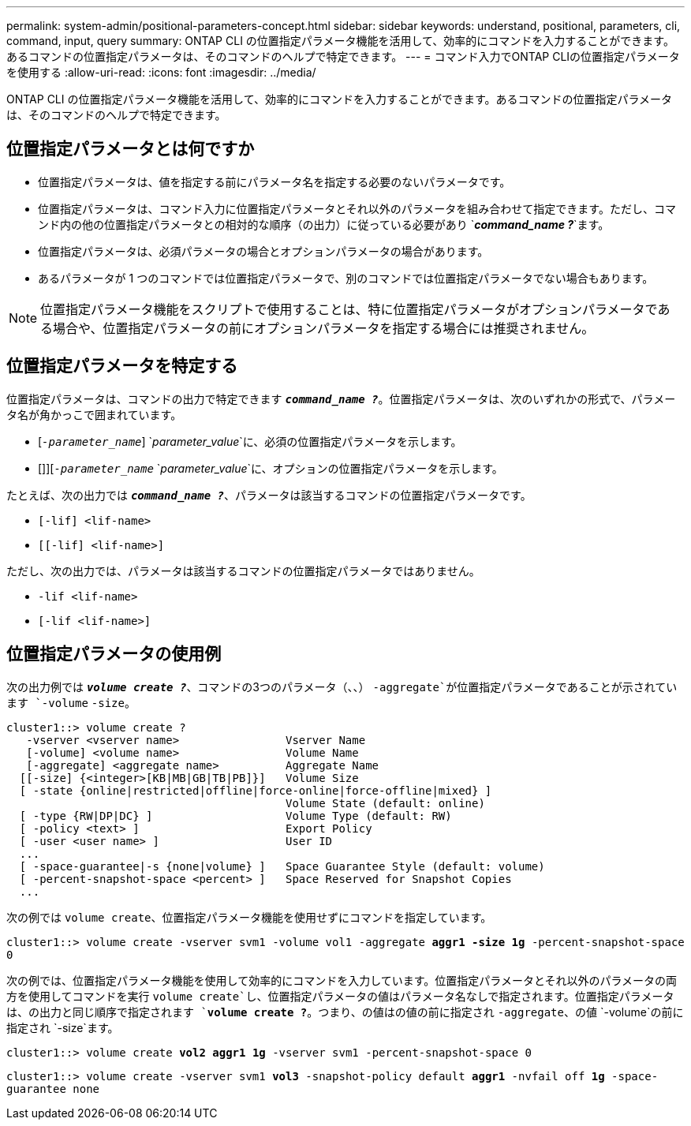---
permalink: system-admin/positional-parameters-concept.html 
sidebar: sidebar 
keywords: understand, positional, parameters, cli, command, input, query 
summary: ONTAP CLI の位置指定パラメータ機能を活用して、効率的にコマンドを入力することができます。あるコマンドの位置指定パラメータは、そのコマンドのヘルプで特定できます。 
---
= コマンド入力でONTAP CLIの位置指定パラメータを使用する
:allow-uri-read: 
:icons: font
:imagesdir: ../media/


[role="lead"]
ONTAP CLI の位置指定パラメータ機能を活用して、効率的にコマンドを入力することができます。あるコマンドの位置指定パラメータは、そのコマンドのヘルプで特定できます。



== 位置指定パラメータとは何ですか

* 位置指定パラメータは、値を指定する前にパラメータ名を指定する必要のないパラメータです。
* 位置指定パラメータは、コマンド入力に位置指定パラメータとそれ以外のパラメータを組み合わせて指定できます。ただし、コマンド内の他の位置指定パラメータとの相対的な順序（の出力）に従っている必要があり `*_command_name ?_*`ます。
* 位置指定パラメータは、必須パラメータの場合とオプションパラメータの場合があります。
* あるパラメータが 1 つのコマンドでは位置指定パラメータで、別のコマンドでは位置指定パラメータでない場合もあります。


[NOTE]
====
位置指定パラメータ機能をスクリプトで使用することは、特に位置指定パラメータがオプションパラメータである場合や、位置指定パラメータの前にオプションパラメータを指定する場合には推奨されません。

====


== 位置指定パラメータを特定する

位置指定パラメータは、コマンドの出力で特定できます `*_command_name ?_*`。位置指定パラメータは、次のいずれかの形式で、パラメータ名が角かっこで囲まれています。

* [`_-parameter_name_`] `_parameter_value_`に、必須の位置指定パラメータを示します。
* []][`_-parameter_name_` `_parameter_value_`に、オプションの位置指定パラメータを示します。


たとえば、次の出力では `*_command_name ?_*`、パラメータは該当するコマンドの位置指定パラメータです。

* `[-lif] <lif-name>`
* `[[-lif] <lif-name>]`


ただし、次の出力では、パラメータは該当するコマンドの位置指定パラメータではありません。

* `-lif <lif-name>`
* `[-lif <lif-name>]`




== 位置指定パラメータの使用例

次の出力例では `*_volume create ?_*`、コマンドの3つのパラメータ（、、） `-aggregate`が位置指定パラメータであることが示されています `-volume` `-size`。

[listing]
----
cluster1::> volume create ?
   -vserver <vserver name>                Vserver Name
   [-volume] <volume name>                Volume Name
   [-aggregate] <aggregate name>          Aggregate Name
  [[-size] {<integer>[KB|MB|GB|TB|PB]}]   Volume Size
  [ -state {online|restricted|offline|force-online|force-offline|mixed} ]
                                          Volume State (default: online)
  [ -type {RW|DP|DC} ]                    Volume Type (default: RW)
  [ -policy <text> ]                      Export Policy
  [ -user <user name> ]                   User ID
  ...
  [ -space-guarantee|-s {none|volume} ]   Space Guarantee Style (default: volume)
  [ -percent-snapshot-space <percent> ]   Space Reserved for Snapshot Copies
  ...
----
次の例では `volume create`、位置指定パラメータ機能を使用せずにコマンドを指定しています。

`cluster1::> volume create -vserver svm1 -volume vol1 -aggregate *aggr1 -size 1g* -percent-snapshot-space 0`

次の例では、位置指定パラメータ機能を使用して効率的にコマンドを入力しています。位置指定パラメータとそれ以外のパラメータの両方を使用してコマンドを実行 `volume create`し、位置指定パラメータの値はパラメータ名なしで指定されます。位置指定パラメータは、の出力と同じ順序で指定されます `*volume create ?*`。つまり、の値はの値の前に指定され `-aggregate`、の値 `-volume`の前に指定され `-size`ます。

`cluster1::> volume create *vol2* *aggr1* *1g* -vserver svm1 -percent-snapshot-space 0`

`cluster1::> volume create -vserver svm1 *vol3* -snapshot-policy default *aggr1* -nvfail off *1g* -space-guarantee none`
